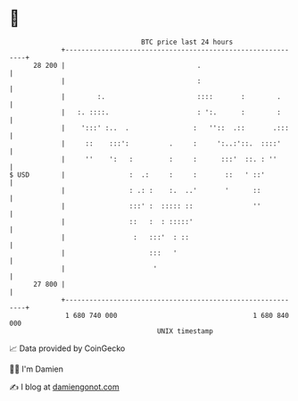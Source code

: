 * 👋

#+begin_example
                                    BTC price last 24 hours                    
                +------------------------------------------------------------+ 
         28 200 |                                 .                          | 
                |                                 :                          | 
                |        :.                       ::::       :        .      | 
                |   :. ::::.                      : ':.      :        :      | 
                |    ':::' :..  .                :   ''::  .::       .:::    | 
                |     ::    :::':          .     :     ':..:'::.  ::::'      | 
                |     ''    ':   :         :     :      :::'  ::. : ''       | 
   $ USD        |                :  .:     :     :       ::   ' ::'          | 
                |                : .: :    :.  ..'       '      ::           | 
                |                :::' :  ::::: ::               ''           | 
                |                ::   :  : :::::'                            | 
                |                 :   :::'  : ::                             | 
                |                     :::   '                                | 
                |                      '                                     | 
         27 800 |                                                            | 
                +------------------------------------------------------------+ 
                 1 680 740 000                                  1 680 840 000  
                                        UNIX timestamp                         
#+end_example
📈 Data provided by CoinGecko

🧑‍💻 I'm Damien

✍️ I blog at [[https://www.damiengonot.com][damiengonot.com]]

